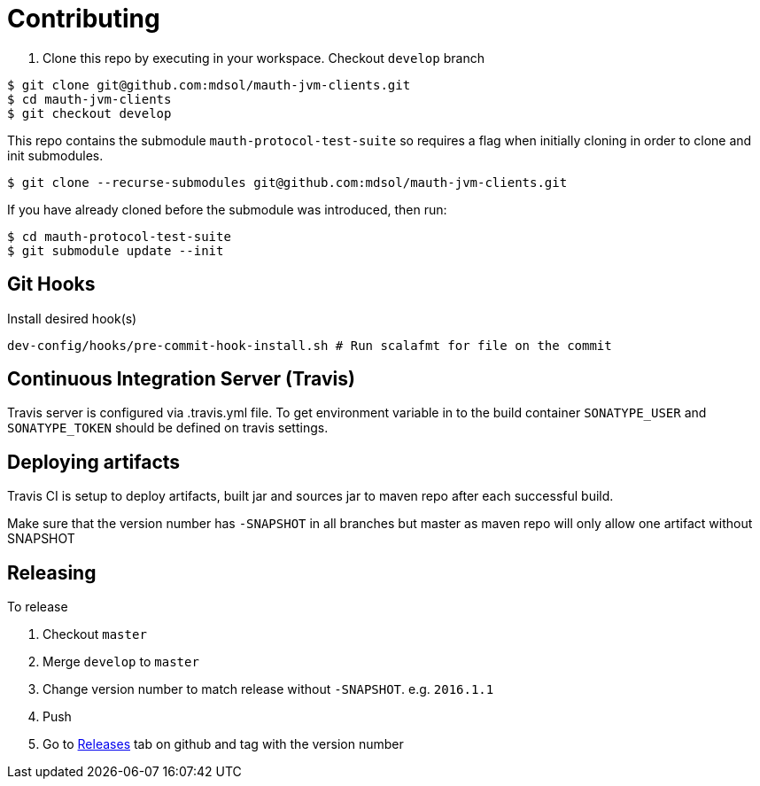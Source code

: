 = Contributing

. Clone this repo by executing in your workspace. Checkout `develop` branch
[source,bash]
----
$ git clone git@github.com:mdsol/mauth-jvm-clients.git
$ cd mauth-jvm-clients
$ git checkout develop
----

This repo contains the submodule `mauth-protocol-test-suite` so requires a flag when initially cloning in order to clone and init submodules.
----
$ git clone --recurse-submodules git@github.com:mdsol/mauth-jvm-clients.git
----

If you have already cloned before the submodule was introduced, then run:
----
$ cd mauth-protocol-test-suite
$ git submodule update --init
----

== Git Hooks
Install desired hook(s)

[source,bash]
----
dev-config/hooks/pre-commit-hook-install.sh # Run scalafmt for file on the commit
----

== Continuous Integration Server (Travis)

Travis server is configured via .travis.yml file. To get environment variable in to the build container
`SONATYPE_USER` and `SONATYPE_TOKEN` should be defined on travis settings.

== Deploying artifacts

Travis CI is setup to deploy artifacts, built jar and sources jar to maven repo after each successful build.

Make sure that the version number has `-SNAPSHOT` in all branches but master as maven repo will only allow one artifact without SNAPSHOT

== Releasing

To release

. Checkout `master`
. Merge `develop` to `master`
. Change version number to match release without `-SNAPSHOT`. e.g. `2016.1.1`
. Push
. Go to https://github.com/mdsol/mauth-jvm-clients/releases[Releases] tab on github and tag with the version number
